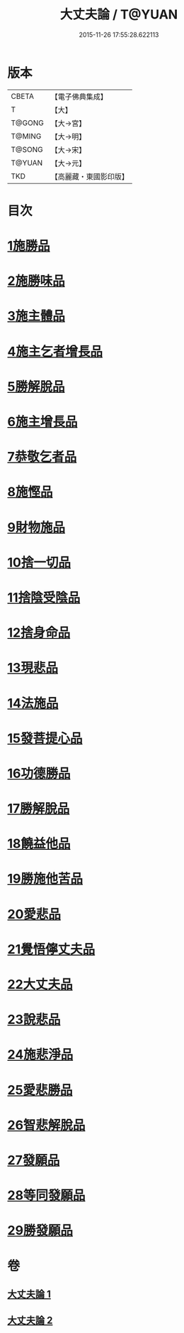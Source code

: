#+TITLE: 大丈夫論 / T@YUAN
#+DATE: 2015-11-26 17:55:28.622113
* 版本
 |     CBETA|【電子佛典集成】|
 |         T|【大】     |
 |    T@GONG|【大→宮】   |
 |    T@MING|【大→明】   |
 |    T@SONG|【大→宋】   |
 |    T@YUAN|【大→元】   |
 |       TKD|【高麗藏・東國影印版】|

* 目次
* [[file:KR6m0022_001.txt::001-0256c21][1施勝品]]
* [[file:KR6m0022_001.txt::0257b20][2施勝味品]]
* [[file:KR6m0022_001.txt::0257c14][3施主體品]]
* [[file:KR6m0022_001.txt::0258a10][4施主乞者增長品]]
* [[file:KR6m0022_001.txt::0259b12][5勝解脫品]]
* [[file:KR6m0022_001.txt::0259c6][6施主增長品]]
* [[file:KR6m0022_001.txt::0260a2][7恭敬乞者品]]
* [[file:KR6m0022_001.txt::0260a25][8施慳品]]
* [[file:KR6m0022_001.txt::0260b29][9財物施品]]
* [[file:KR6m0022_001.txt::0261a7][10捨一切品]]
* [[file:KR6m0022_001.txt::0261c12][11捨陰受陰品]]
* [[file:KR6m0022_001.txt::0261c29][12捨身命品]]
* [[file:KR6m0022_001.txt::0262a12][13現悲品]]
* [[file:KR6m0022_001.txt::0262b8][14法施品]]
* [[file:KR6m0022_002.txt::002-0262c18][15發菩提心品]]
* [[file:KR6m0022_002.txt::0263a26][16功德勝品]]
* [[file:KR6m0022_002.txt::0263b24][17勝解脫品]]
* [[file:KR6m0022_002.txt::0264a2][18饒益他品]]
* [[file:KR6m0022_002.txt::0264b16][19勝施他苦品]]
* [[file:KR6m0022_002.txt::0265a3][20愛悲品]]
* [[file:KR6m0022_002.txt::0265a29][21覺悟儜丈夫品]]
* [[file:KR6m0022_002.txt::0265b15][22大丈夫品]]
* [[file:KR6m0022_002.txt::0265c1][23說悲品]]
* [[file:KR6m0022_002.txt::0265c14][24施悲淨品]]
* [[file:KR6m0022_002.txt::0266a5][25愛悲勝品]]
* [[file:KR6m0022_002.txt::0266a21][26智悲解脫品]]
* [[file:KR6m0022_002.txt::0266b8][27發願品]]
* [[file:KR6m0022_002.txt::0267a16][28等同發願品]]
* [[file:KR6m0022_002.txt::0267c6][29勝發願品]]
* 卷
** [[file:KR6m0022_001.txt][大丈夫論 1]]
** [[file:KR6m0022_002.txt][大丈夫論 2]]
